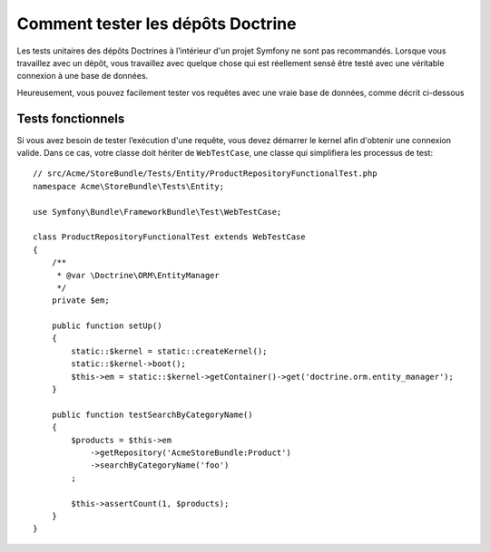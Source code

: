 .. index::
   single: Tests; Doctrine

Comment tester les dépôts Doctrine
==================================

Les tests unitaires des dépôts Doctrines à l’intérieur d'un projet Symfony
ne sont pas recommandés. Lorsque vous travaillez avec un dépôt, vous
travaillez avec quelque chose qui est réellement sensé être testé avec une
véritable connexion à une base de données.

Heureusement, vous pouvez facilement tester vos requêtes avec une vraie
base de données, comme décrit ci-dessous

.. _cookbook-doctrine-repo-functional-test:

Tests fonctionnels
------------------

Si vous avez besoin de tester l’exécution d'une requête, vous devez démarrer le kernel
afin d'obtenir une connexion valide. Dans ce cas, votre classe doit hériter de ``WebTestCase``,
une classe qui simplifiera les processus de test::

    // src/Acme/StoreBundle/Tests/Entity/ProductRepositoryFunctionalTest.php
    namespace Acme\StoreBundle\Tests\Entity;

    use Symfony\Bundle\FrameworkBundle\Test\WebTestCase;

    class ProductRepositoryFunctionalTest extends WebTestCase
    {
        /**
         * @var \Doctrine\ORM\EntityManager
         */
        private $em;

        public function setUp()
        {
            static::$kernel = static::createKernel();
            static::$kernel->boot();
            $this->em = static::$kernel->getContainer()->get('doctrine.orm.entity_manager');
        }

        public function testSearchByCategoryName()
        {
            $products = $this->em
                ->getRepository('AcmeStoreBundle:Product')
                ->searchByCategoryName('foo')
            ;

            $this->assertCount(1, $products);
        }
    }
